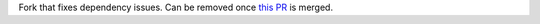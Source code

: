 Fork that fixes dependency issues. Can be removed once `this PR <https://github.com/sns-sdks/python-tiktok/pull/16>`_ is merged.
